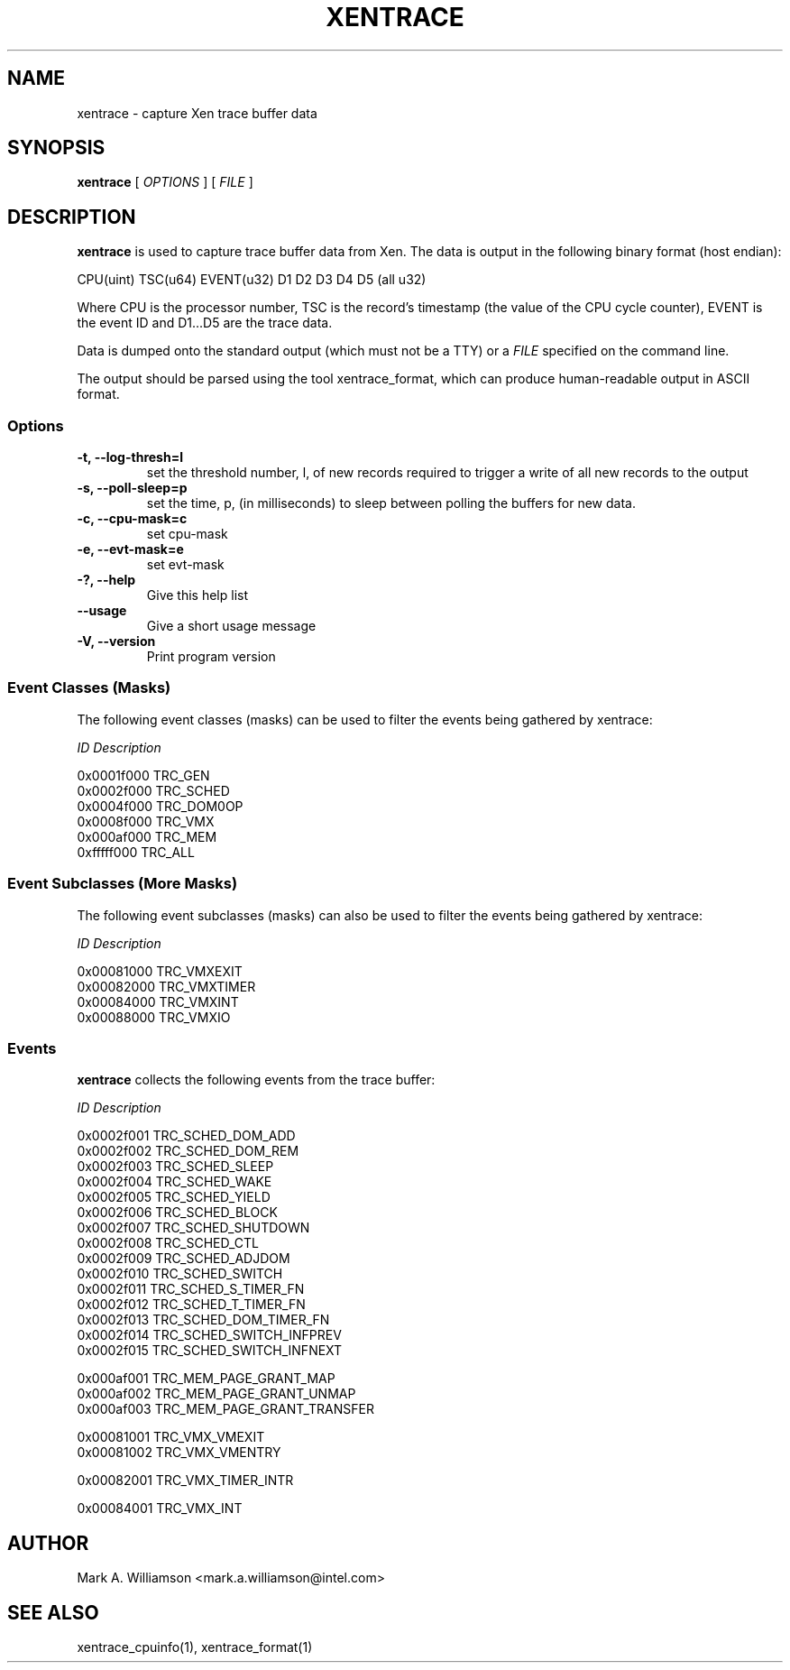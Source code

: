 .TH XENTRACE 8 "11 March 2004" "Xen domain 0 utils"
.SH NAME
xentrace \- capture Xen trace buffer data
.SH SYNOPSIS
.B xentrace
[
.I OPTIONS
] [
.I FILE
]
.SH DESCRIPTION
.B xentrace
is used to capture trace buffer data from Xen.  The data is
output in the following binary format (host endian):
.PP
    CPU(uint) TSC(u64) EVENT(u32) D1 D2 D3 D4 D5 (all u32)
.PP
Where CPU is the processor number, TSC is the record's timestamp
(the value of the CPU cycle counter), EVENT is the event ID and
D1...D5 are the trace data.

Data is dumped onto the standard output (which must not be a TTY) or a
\fIFILE\fP specified on the command line.

The output should be parsed using the tool xentrace_format, which can
produce human-readable output in ASCII format.


.SS Options
.TP
.B -t, --log-thresh=l
set the threshold number, l, of new records required to trigger a write of
all new records to the output
.TP
.B -s, --poll-sleep=p
set the time, p, (in milliseconds) to sleep between polling the buffers
for new data.
.TP
.B -c, --cpu-mask=c
set cpu-mask
.TP
.B -e, --evt-mask=e
set evt-mask
.TP
.B -?, --help
Give this help list
.TP
.B --usage
Give a short usage message
.TP
.B -V, --version
Print program version

.SS Event Classes (Masks)
The following event classes (masks) can be used to filter the events being
gathered by xentrace:
.PP
        \fIID\fP                  \fIDescription\fP
.PP
        0x0001f000          TRC_GEN
        0x0002f000          TRC_SCHED
        0x0004f000          TRC_DOM0OP          
        0x0008f000          TRC_VMX
        0x000af000          TRC_MEM
        0xfffff000          TRC_ALL 


.SS Event Subclasses (More Masks)
The following event subclasses (masks) can also be used to filter the events being
gathered by xentrace:
.PP
        \fIID\fP                  \fIDescription\fP
.PP
        0x00081000          TRC_VMXEXIT
        0x00082000          TRC_VMXTIMER
        0x00084000          TRC_VMXINT
        0x00088000          TRC_VMXIO


.SS Events
.B xentrace
collects the following events from the trace buffer:
.PP
        \fIID\fP                \fIDescription\fP
.PP	
        0x0002f001         TRC_SCHED_DOM_ADD
        0x0002f002         TRC_SCHED_DOM_REM
        0x0002f003         TRC_SCHED_SLEEP
        0x0002f004         TRC_SCHED_WAKE
        0x0002f005         TRC_SCHED_YIELD
        0x0002f006         TRC_SCHED_BLOCK
        0x0002f007         TRC_SCHED_SHUTDOWN
        0x0002f008         TRC_SCHED_CTL
        0x0002f009         TRC_SCHED_ADJDOM
        0x0002f010         TRC_SCHED_SWITCH
        0x0002f011         TRC_SCHED_S_TIMER_FN
        0x0002f012         TRC_SCHED_T_TIMER_FN
        0x0002f013         TRC_SCHED_DOM_TIMER_FN
        0x0002f014         TRC_SCHED_SWITCH_INFPREV
        0x0002f015         TRC_SCHED_SWITCH_INFNEXT

        0x000af001         TRC_MEM_PAGE_GRANT_MAP
        0x000af002         TRC_MEM_PAGE_GRANT_UNMAP
        0x000af003         TRC_MEM_PAGE_GRANT_TRANSFER

        0x00081001         TRC_VMX_VMEXIT
        0x00081002         TRC_VMX_VMENTRY
        
        0x00082001         TRC_VMX_TIMER_INTR
        
        0x00084001         TRC_VMX_INT
.PP

.SH AUTHOR
Mark A. Williamson <mark.a.williamson@intel.com>

.SH "SEE ALSO"
xentrace_cpuinfo(1), xentrace_format(1)
